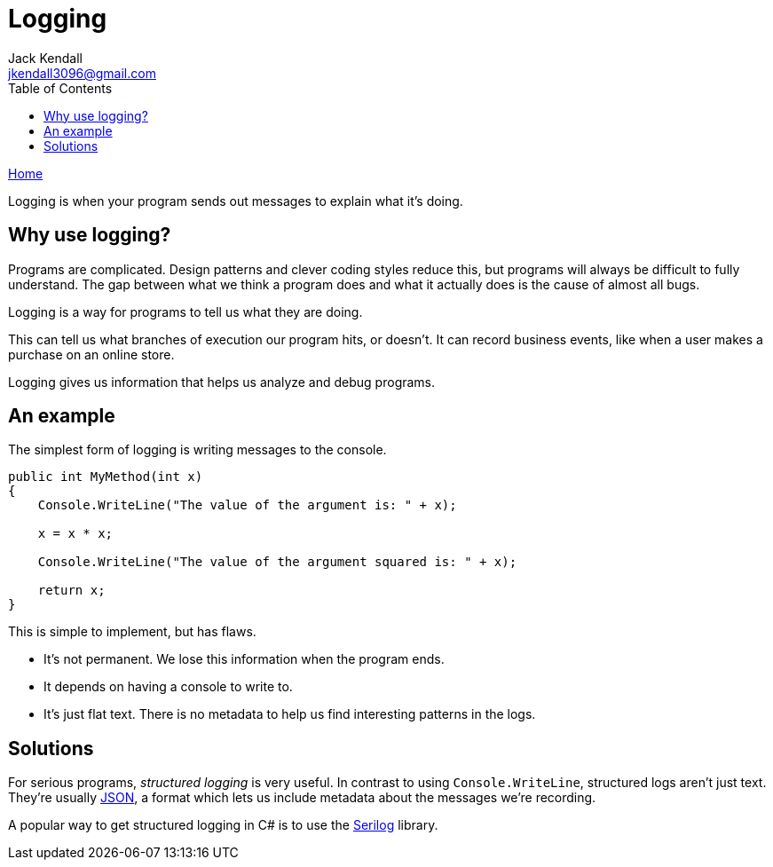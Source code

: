 = Logging
Jack Kendall <jkendall3096@gmail.com>
:toc:
:pp: {plus}{plus}
:source-highlighter: highlightjs

xref:../index.adoc[Home]

Logging is when your program sends out messages to explain what it's doing.

== Why use logging?

Programs are complicated. Design patterns and clever coding styles reduce this, but programs will always be difficult to fully understand. The gap between what we think a program does and what it actually does is the cause of almost all bugs.

Logging is a way for programs to tell us what they are doing.

This can tell us what branches of execution our program hits, or doesn't. It can record business events, like when a user makes a purchase on an online store.

Logging gives us information that helps us analyze and debug programs.

== An example

The simplest form of logging is writing messages to the console.

[source,csharp]
----
public int MyMethod(int x)
{
    Console.WriteLine("The value of the argument is: " + x);

    x = x * x;

    Console.WriteLine("The value of the argument squared is: " + x);

    return x;
}
----

This is simple to implement, but has flaws.

* It's not permanent. We lose this information when the program ends.
* It depends on having a console to write to.
* It's just flat text. There is no metadata to help us find interesting patterns in the logs.

== Solutions

For serious programs, _structured logging_ is very useful. In contrast to using `Console.WriteLine`, structured logs aren't just text. They're usually https://en.wikipedia.org/wiki/JSON[JSON], a format which lets us include metadata about the messages we're recording.

A popular way to get structured logging in C# is to use the https://serilog.net/[Serilog] library.
